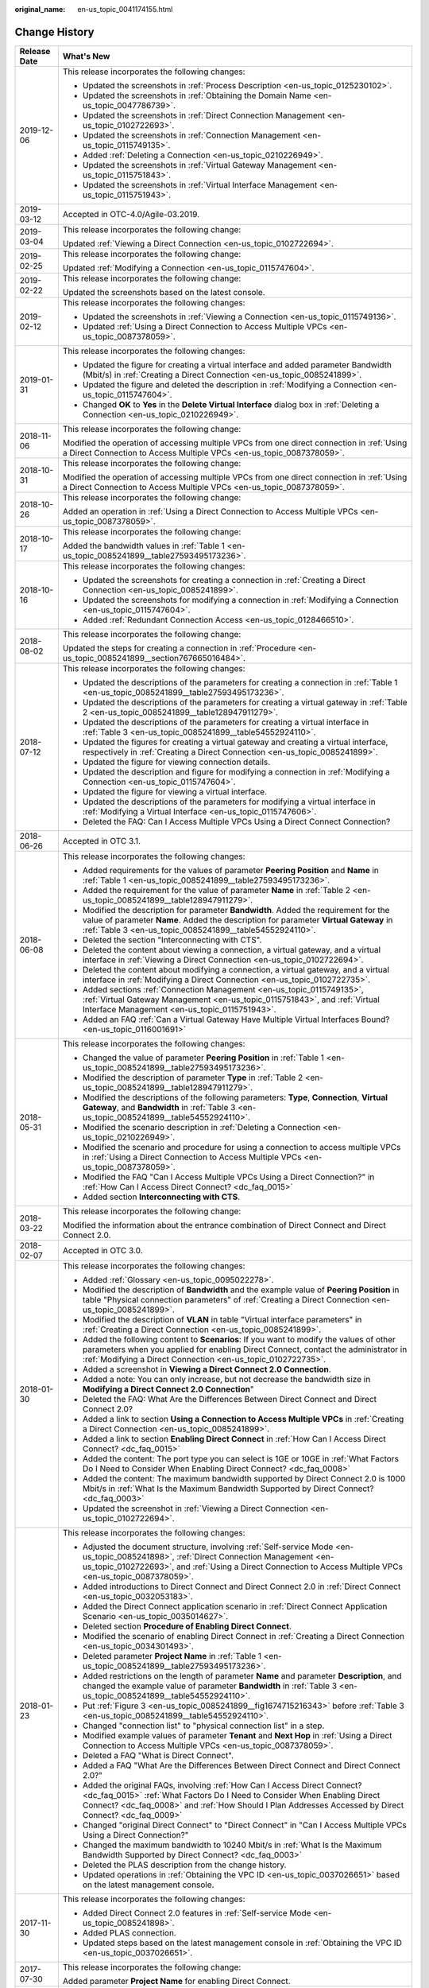 :original_name: en-us_topic_0041174155.html

.. _en-us_topic_0041174155:

Change History
==============

+-----------------------------------+--------------------------------------------------------------------------------------------------------------------------------------------------------------------------------------------------------------------------------------------------------------------------------+
| Release Date                      | What's New                                                                                                                                                                                                                                                                     |
+===================================+================================================================================================================================================================================================================================================================================+
| 2019-12-06                        | This release incorporates the following changes:                                                                                                                                                                                                                               |
|                                   |                                                                                                                                                                                                                                                                                |
|                                   | -  Updated the screenshots in :ref:`Process Description <en-us_topic_0125230102>`.                                                                                                                                                                                             |
|                                   | -  Updated the screenshots in :ref:`Obtaining the Domain Name <en-us_topic_0047786739>`.                                                                                                                                                                                       |
|                                   | -  Updated the screenshots in :ref:`Direct Connection Management <en-us_topic_0102722693>`.                                                                                                                                                                                    |
|                                   | -  Updated the screenshots in :ref:`Connection Management <en-us_topic_0115749135>`.                                                                                                                                                                                           |
|                                   | -  Added :ref:`Deleting a Connection <en-us_topic_0210226949>`.                                                                                                                                                                                                                |
|                                   | -  Updated the screenshots in :ref:`Virtual Gateway Management <en-us_topic_0115751843>`.                                                                                                                                                                                      |
|                                   | -  Updated the screenshots in :ref:`Virtual Interface Management <en-us_topic_0115751943>`.                                                                                                                                                                                    |
+-----------------------------------+--------------------------------------------------------------------------------------------------------------------------------------------------------------------------------------------------------------------------------------------------------------------------------+
| 2019-03-12                        | Accepted in OTC-4.0/Agile-03.2019.                                                                                                                                                                                                                                             |
+-----------------------------------+--------------------------------------------------------------------------------------------------------------------------------------------------------------------------------------------------------------------------------------------------------------------------------+
| 2019-03-04                        | This release incorporates the following change:                                                                                                                                                                                                                                |
|                                   |                                                                                                                                                                                                                                                                                |
|                                   | Updated :ref:`Viewing a Direct Connection <en-us_topic_0102722694>`.                                                                                                                                                                                                           |
+-----------------------------------+--------------------------------------------------------------------------------------------------------------------------------------------------------------------------------------------------------------------------------------------------------------------------------+
| 2019-02-25                        | This release incorporates the following change:                                                                                                                                                                                                                                |
|                                   |                                                                                                                                                                                                                                                                                |
|                                   | Updated :ref:`Modifying a Connection <en-us_topic_0115747604>`.                                                                                                                                                                                                                |
+-----------------------------------+--------------------------------------------------------------------------------------------------------------------------------------------------------------------------------------------------------------------------------------------------------------------------------+
| 2019-02-22                        | This release incorporates the following change:                                                                                                                                                                                                                                |
|                                   |                                                                                                                                                                                                                                                                                |
|                                   | Updated the screenshots based on the latest console.                                                                                                                                                                                                                           |
+-----------------------------------+--------------------------------------------------------------------------------------------------------------------------------------------------------------------------------------------------------------------------------------------------------------------------------+
| 2019-02-12                        | This release incorporates the following changes:                                                                                                                                                                                                                               |
|                                   |                                                                                                                                                                                                                                                                                |
|                                   | -  Updated the screenshots in :ref:`Viewing a Connection <en-us_topic_0115749136>`.                                                                                                                                                                                            |
|                                   | -  Updated :ref:`Using a Direct Connection to Access Multiple VPCs <en-us_topic_0087378059>`.                                                                                                                                                                                  |
+-----------------------------------+--------------------------------------------------------------------------------------------------------------------------------------------------------------------------------------------------------------------------------------------------------------------------------+
| 2019-01-31                        | This release incorporates the following changes:                                                                                                                                                                                                                               |
|                                   |                                                                                                                                                                                                                                                                                |
|                                   | -  Updated the figure for creating a virtual interface and added parameter Bandwidth (Mbit/s) in :ref:`Creating a Direct Connection <en-us_topic_0085241899>`.                                                                                                                 |
|                                   | -  Updated the figure and deleted the description in :ref:`Modifying a Connection <en-us_topic_0115747604>`.                                                                                                                                                                   |
|                                   | -  Changed **OK** to **Yes** in the **Delete Virtual Interface** dialog box in :ref:`Deleting a Connection <en-us_topic_0210226949>`.                                                                                                                                          |
+-----------------------------------+--------------------------------------------------------------------------------------------------------------------------------------------------------------------------------------------------------------------------------------------------------------------------------+
| 2018-11-06                        | This release incorporates the following change:                                                                                                                                                                                                                                |
|                                   |                                                                                                                                                                                                                                                                                |
|                                   | Modified the operation of accessing multiple VPCs from one direct connection in :ref:`Using a Direct Connection to Access Multiple VPCs <en-us_topic_0087378059>`.                                                                                                             |
+-----------------------------------+--------------------------------------------------------------------------------------------------------------------------------------------------------------------------------------------------------------------------------------------------------------------------------+
| 2018-10-31                        | This release incorporates the following change:                                                                                                                                                                                                                                |
|                                   |                                                                                                                                                                                                                                                                                |
|                                   | Modified the operation of accessing multiple VPCs from one direct connection in :ref:`Using a Direct Connection to Access Multiple VPCs <en-us_topic_0087378059>`.                                                                                                             |
+-----------------------------------+--------------------------------------------------------------------------------------------------------------------------------------------------------------------------------------------------------------------------------------------------------------------------------+
| 2018-10-26                        | This release incorporates the following change:                                                                                                                                                                                                                                |
|                                   |                                                                                                                                                                                                                                                                                |
|                                   | Added an operation in :ref:`Using a Direct Connection to Access Multiple VPCs <en-us_topic_0087378059>`.                                                                                                                                                                       |
+-----------------------------------+--------------------------------------------------------------------------------------------------------------------------------------------------------------------------------------------------------------------------------------------------------------------------------+
| 2018-10-17                        | This release incorporates the following change:                                                                                                                                                                                                                                |
|                                   |                                                                                                                                                                                                                                                                                |
|                                   | Added the bandwidth values in :ref:`Table 1 <en-us_topic_0085241899__table27593495173236>`.                                                                                                                                                                                    |
+-----------------------------------+--------------------------------------------------------------------------------------------------------------------------------------------------------------------------------------------------------------------------------------------------------------------------------+
| 2018-10-16                        | This release incorporates the following changes:                                                                                                                                                                                                                               |
|                                   |                                                                                                                                                                                                                                                                                |
|                                   | -  Updated the screenshots for creating a connection in :ref:`Creating a Direct Connection <en-us_topic_0085241899>`.                                                                                                                                                          |
|                                   | -  Updated the screenshots for modifying a connection in :ref:`Modifying a Connection <en-us_topic_0115747604>`.                                                                                                                                                               |
|                                   | -  Added :ref:`Redundant Connection Access <en-us_topic_0128466510>`.                                                                                                                                                                                                          |
+-----------------------------------+--------------------------------------------------------------------------------------------------------------------------------------------------------------------------------------------------------------------------------------------------------------------------------+
| 2018-08-02                        | This release incorporates the following change:                                                                                                                                                                                                                                |
|                                   |                                                                                                                                                                                                                                                                                |
|                                   | Updated the steps for creating a connection in :ref:`Procedure <en-us_topic_0085241899__section767665016484>`.                                                                                                                                                                 |
+-----------------------------------+--------------------------------------------------------------------------------------------------------------------------------------------------------------------------------------------------------------------------------------------------------------------------------+
| 2018-07-12                        | This release incorporates the following changes:                                                                                                                                                                                                                               |
|                                   |                                                                                                                                                                                                                                                                                |
|                                   | -  Updated the descriptions of the parameters for creating a connection in :ref:`Table 1 <en-us_topic_0085241899__table27593495173236>`.                                                                                                                                       |
|                                   | -  Updated the descriptions of the parameters for creating a virtual gateway in :ref:`Table 2 <en-us_topic_0085241899__table128947911279>`.                                                                                                                                    |
|                                   | -  Updated the descriptions of the parameters for creating a virtual interface in :ref:`Table 3 <en-us_topic_0085241899__table54552924110>`.                                                                                                                                   |
|                                   | -  Updated the figures for creating a virtual gateway and creating a virtual interface, respectively in :ref:`Creating a Direct Connection <en-us_topic_0085241899>`.                                                                                                          |
|                                   | -  Updated the figure for viewing connection details.                                                                                                                                                                                                                          |
|                                   | -  Updated the description and figure for modifying a connection in :ref:`Modifying a Connection <en-us_topic_0115747604>`.                                                                                                                                                    |
|                                   | -  Updated the figure for viewing a virtual interface.                                                                                                                                                                                                                         |
|                                   | -  Updated the descriptions of the parameters for modifying a virtual interface in :ref:`Modifying a Virtual Interface <en-us_topic_0115747606>`.                                                                                                                              |
|                                   | -  Deleted the FAQ: Can I Access Multiple VPCs Using a Direct Connect Connection?                                                                                                                                                                                              |
+-----------------------------------+--------------------------------------------------------------------------------------------------------------------------------------------------------------------------------------------------------------------------------------------------------------------------------+
| 2018-06-26                        | Accepted in OTC 3.1.                                                                                                                                                                                                                                                           |
+-----------------------------------+--------------------------------------------------------------------------------------------------------------------------------------------------------------------------------------------------------------------------------------------------------------------------------+
| 2018-06-08                        | This release incorporates the following changes:                                                                                                                                                                                                                               |
|                                   |                                                                                                                                                                                                                                                                                |
|                                   | -  Added requirements for the values of parameter **Peering Position** and **Name** in :ref:`Table 1 <en-us_topic_0085241899__table27593495173236>`.                                                                                                                           |
|                                   | -  Added the requirement for the value of parameter **Name** in :ref:`Table 2 <en-us_topic_0085241899__table128947911279>`.                                                                                                                                                    |
|                                   | -  Modified the description for parameter **Bandwidth**. Added the requirement for the value of parameter **Name**. Added the description for parameter **Virtual Gateway** in :ref:`Table 3 <en-us_topic_0085241899__table54552924110>`.                                      |
|                                   | -  Deleted the section "Interconnecting with CTS".                                                                                                                                                                                                                             |
|                                   | -  Deleted the content about viewing a connection, a virtual gateway, and a virtual interface in :ref:`Viewing a Direct Connection <en-us_topic_0102722694>`.                                                                                                                  |
|                                   | -  Deleted the content about modifying a connection, a virtual gateway, and a virtual interface in :ref:`Modifying a Direct Connection <en-us_topic_0102722735>`.                                                                                                              |
|                                   | -  Added sections :ref:`Connection Management <en-us_topic_0115749135>`, :ref:`Virtual Gateway Management <en-us_topic_0115751843>`, and :ref:`Virtual Interface Management <en-us_topic_0115751943>`.                                                                         |
|                                   | -  Added an FAQ :ref:`Can a Virtual Gateway Have Multiple Virtual Interfaces Bound? <en-us_topic_0116001691>`                                                                                                                                                                  |
+-----------------------------------+--------------------------------------------------------------------------------------------------------------------------------------------------------------------------------------------------------------------------------------------------------------------------------+
| 2018-05-31                        | This release incorporates the following changes:                                                                                                                                                                                                                               |
|                                   |                                                                                                                                                                                                                                                                                |
|                                   | -  Changed the value of parameter **Peering Position** in :ref:`Table 1 <en-us_topic_0085241899__table27593495173236>`.                                                                                                                                                        |
|                                   | -  Modified the description of parameter **Type** in :ref:`Table 2 <en-us_topic_0085241899__table128947911279>`.                                                                                                                                                               |
|                                   | -  Modified the descriptions of the following parameters: **Type**, **Connection**, **Virtual Gateway**, and **Bandwidth** in :ref:`Table 3 <en-us_topic_0085241899__table54552924110>`.                                                                                       |
|                                   | -  Modified the scenario description in :ref:`Deleting a Connection <en-us_topic_0210226949>`.                                                                                                                                                                                 |
|                                   | -  Modified the scenario and procedure for using a connection to access multiple VPCs in :ref:`Using a Direct Connection to Access Multiple VPCs <en-us_topic_0087378059>`.                                                                                                    |
|                                   | -  Modified the FAQ "Can I Access Multiple VPCs Using a Direct Connection?" in :ref:`How Can I Access Direct Connect? <dc_faq_0015>`                                                                                                                                           |
|                                   | -  Added section **Interconnecting with CTS**.                                                                                                                                                                                                                                 |
+-----------------------------------+--------------------------------------------------------------------------------------------------------------------------------------------------------------------------------------------------------------------------------------------------------------------------------+
| 2018-03-22                        | This release incorporates the following change:                                                                                                                                                                                                                                |
|                                   |                                                                                                                                                                                                                                                                                |
|                                   | Modified the information about the entrance combination of Direct Connect and Direct Connect 2.0.                                                                                                                                                                              |
+-----------------------------------+--------------------------------------------------------------------------------------------------------------------------------------------------------------------------------------------------------------------------------------------------------------------------------+
| 2018-02-07                        | Accepted in OTC 3.0.                                                                                                                                                                                                                                                           |
+-----------------------------------+--------------------------------------------------------------------------------------------------------------------------------------------------------------------------------------------------------------------------------------------------------------------------------+
| 2018-01-30                        | This release incorporates the following changes:                                                                                                                                                                                                                               |
|                                   |                                                                                                                                                                                                                                                                                |
|                                   | -  Added :ref:`Glossary <en-us_topic_0095022278>`.                                                                                                                                                                                                                             |
|                                   | -  Modified the description of **Bandwidth** and the example value of **Peering Position** in table "Physical connection parameters" of :ref:`Creating a Direct Connection <en-us_topic_0085241899>`.                                                                          |
|                                   | -  Modified the description of **VLAN** in table "Virtual interface parameters" in :ref:`Creating a Direct Connection <en-us_topic_0085241899>`.                                                                                                                               |
|                                   | -  Added the following content to **Scenarios**: If you want to modify the values of other parameters when you applied for enabling Direct Connect, contact the administrator in :ref:`Modifying a Direct Connection <en-us_topic_0102722735>`.                                |
|                                   | -  Added a screenshot in **Viewing a Direct Connect 2.0 Connection**.                                                                                                                                                                                                          |
|                                   | -  Added a note: You can only increase, but not decrease the bandwidth size in **Modifying a Direct Connect 2.0 Connection**"                                                                                                                                                  |
|                                   | -  Deleted the FAQ: What Are the Differences Between Direct Connect and Direct Connect 2.0?                                                                                                                                                                                    |
|                                   | -  Added a link to section **Using a Connection to Access Multiple VPCs** in :ref:`Creating a Direct Connection <en-us_topic_0085241899>`.                                                                                                                                     |
|                                   | -  Added a link to section **Enabling Direct Connect** in :ref:`How Can I Access Direct Connect? <dc_faq_0015>`                                                                                                                                                                |
|                                   | -  Added the content: The port type you can select is 1GE or 10GE in :ref:`What Factors Do I Need to Consider When Enabling Direct Connect? <dc_faq_0008>`                                                                                                                     |
|                                   | -  Added the content: The maximum bandwidth supported by Direct Connect 2.0 is 1000 Mbit/s in :ref:`What Is the Maximum Bandwidth Supported by Direct Connect? <dc_faq_0003>`                                                                                                  |
|                                   | -  Updated the screenshot in :ref:`Viewing a Direct Connection <en-us_topic_0102722694>`.                                                                                                                                                                                      |
+-----------------------------------+--------------------------------------------------------------------------------------------------------------------------------------------------------------------------------------------------------------------------------------------------------------------------------+
| 2018-01-23                        | This release incorporates the following changes:                                                                                                                                                                                                                               |
|                                   |                                                                                                                                                                                                                                                                                |
|                                   | -  Adjusted the document structure, involving :ref:`Self-service Mode <en-us_topic_0085241898>`, :ref:`Direct Connection Management <en-us_topic_0102722693>`, and :ref:`Using a Direct Connection to Access Multiple VPCs <en-us_topic_0087378059>`.                          |
|                                   | -  Added introductions to Direct Connect and Direct Connect 2.0 in :ref:`Direct Connect <en-us_topic_0032053183>`.                                                                                                                                                             |
|                                   | -  Added the Direct Connect application scenario in :ref:`Direct Connect Application Scenario <en-us_topic_0035014627>`.                                                                                                                                                       |
|                                   | -  Deleted section **Procedure of Enabling Direct Connect**.                                                                                                                                                                                                                   |
|                                   | -  Modified the scenario of enabling Direct Connect in :ref:`Creating a Direct Connection <en-us_topic_0034301493>`.                                                                                                                                                           |
|                                   | -  Deleted parameter **Project Name** in :ref:`Table 1 <en-us_topic_0085241899__table27593495173236>`.                                                                                                                                                                         |
|                                   | -  Added restrictions on the length of parameter **Name** and parameter **Description**, and changed the example value of parameter **Bandwidth** in :ref:`Table 3 <en-us_topic_0085241899__table54552924110>`.                                                                |
|                                   | -  Put :ref:`Figure 3 <en-us_topic_0085241899__fig1674715216343>` before :ref:`Table 3 <en-us_topic_0085241899__table54552924110>`.                                                                                                                                            |
|                                   | -  Changed "connection list" to "physical connection list" in a step.                                                                                                                                                                                                          |
|                                   | -  Modified example values of parameter **Tenant** and **Next Hop** in :ref:`Using a Direct Connection to Access Multiple VPCs <en-us_topic_0087378059>`.                                                                                                                      |
|                                   | -  Deleted a FAQ "What is Direct Connect".                                                                                                                                                                                                                                     |
|                                   | -  Added a FAQ "What Are the Differences Between Direct Connect and Direct Connect 2.0?"                                                                                                                                                                                       |
|                                   | -  Added the original FAQs, involving :ref:`How Can I Access Direct Connect? <dc_faq_0015>` :ref:`What Factors Do I Need to Consider When Enabling Direct Connect? <dc_faq_0008>` and :ref:`How Should I Plan Addresses Accessed by Direct Connect? <dc_faq_0009>`             |
|                                   | -  Changed "original Direct Connect" to "Direct Connect" in "Can I Access Multiple VPCs Using a Direct Connection?"                                                                                                                                                            |
|                                   | -  Changed the maximum bandwidth to 10240 Mbit/s in :ref:`What Is the Maximum Bandwidth Supported by Direct Connect? <dc_faq_0003>`                                                                                                                                            |
|                                   | -  Deleted the PLAS description from the change history.                                                                                                                                                                                                                       |
|                                   | -  Updated operations in :ref:`Obtaining the VPC ID <en-us_topic_0037026651>` based on the latest management console.                                                                                                                                                          |
+-----------------------------------+--------------------------------------------------------------------------------------------------------------------------------------------------------------------------------------------------------------------------------------------------------------------------------+
| 2017-11-30                        | This release incorporates the following changes:                                                                                                                                                                                                                               |
|                                   |                                                                                                                                                                                                                                                                                |
|                                   | -  Added Direct Connect 2.0 features in :ref:`Self-service Mode <en-us_topic_0085241898>`.                                                                                                                                                                                     |
|                                   | -  Added PLAS connection.                                                                                                                                                                                                                                                      |
|                                   | -  Updated steps based on the latest management console in :ref:`Obtaining the VPC ID <en-us_topic_0037026651>`.                                                                                                                                                               |
+-----------------------------------+--------------------------------------------------------------------------------------------------------------------------------------------------------------------------------------------------------------------------------------------------------------------------------+
| 2017-07-30                        | This release incorporates the following change:                                                                                                                                                                                                                                |
|                                   |                                                                                                                                                                                                                                                                                |
|                                   | Added parameter **Project Name** for enabling Direct Connect.                                                                                                                                                                                                                  |
+-----------------------------------+--------------------------------------------------------------------------------------------------------------------------------------------------------------------------------------------------------------------------------------------------------------------------------+
| 2016-12-30                        | This release incorporates the following change:                                                                                                                                                                                                                                |
|                                   |                                                                                                                                                                                                                                                                                |
|                                   | Supported the multi-project feature in :ref:`Obtaining the Region <en-us_topic_0037026650>`, :ref:`Obtaining the VPC ID <en-us_topic_0037026651>`, :ref:`Obtaining the Resource ID <en-us_topic_0037433407>`, and :ref:`Viewing a Direct Connection <en-us_topic_0102722694>`. |
+-----------------------------------+--------------------------------------------------------------------------------------------------------------------------------------------------------------------------------------------------------------------------------------------------------------------------------+
| 2016-10-19                        | This issue is the first official release.                                                                                                                                                                                                                                      |
+-----------------------------------+--------------------------------------------------------------------------------------------------------------------------------------------------------------------------------------------------------------------------------------------------------------------------------+

